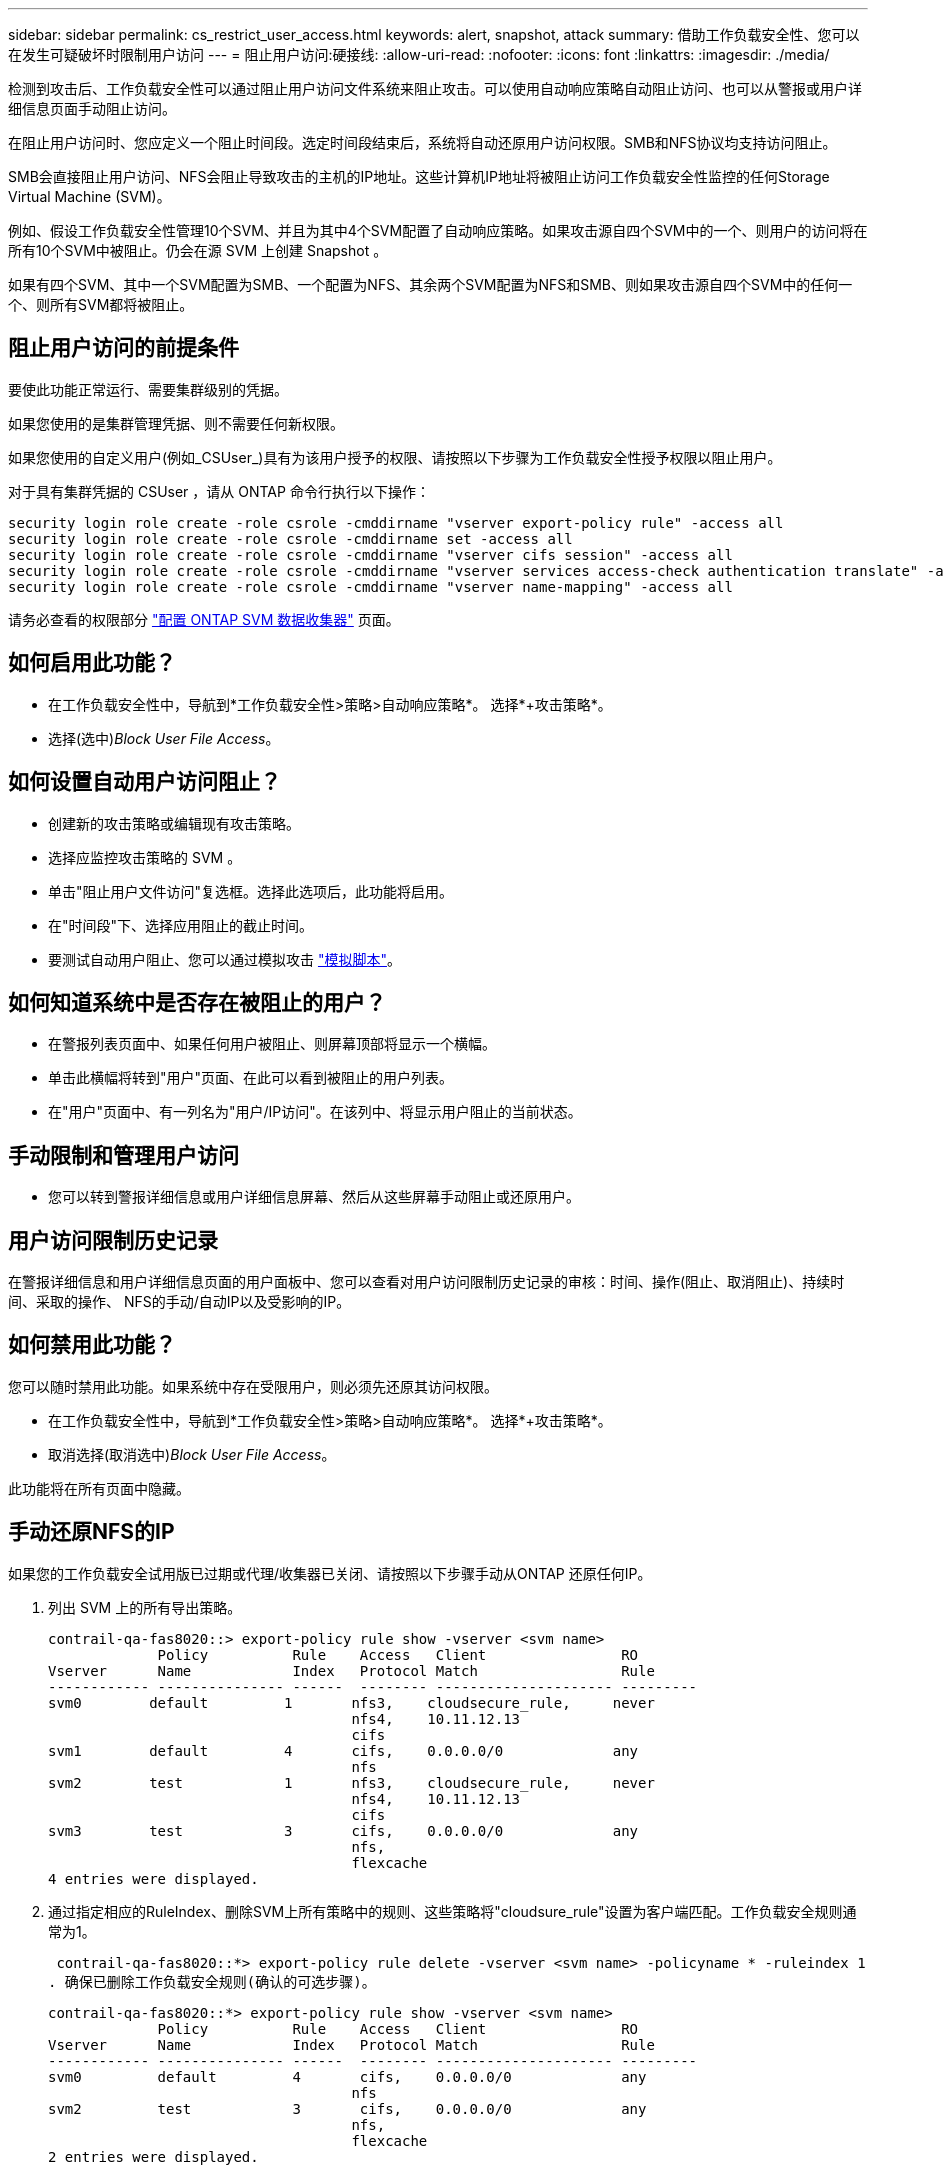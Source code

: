 ---
sidebar: sidebar 
permalink: cs_restrict_user_access.html 
keywords: alert, snapshot,  attack 
summary: 借助工作负载安全性、您可以在发生可疑破坏时限制用户访问 
---
= 阻止用户访问:硬接线:
:allow-uri-read: 
:nofooter: 
:icons: font
:linkattrs: 
:imagesdir: ./media/


[role="lead"]
检测到攻击后、工作负载安全性可以通过阻止用户访问文件系统来阻止攻击。可以使用自动响应策略自动阻止访问、也可以从警报或用户详细信息页面手动阻止访问。

在阻止用户访问时、您应定义一个阻止时间段。选定时间段结束后，系统将自动还原用户访问权限。SMB和NFS协议均支持访问阻止。

SMB会直接阻止用户访问、NFS会阻止导致攻击的主机的IP地址。这些计算机IP地址将被阻止访问工作负载安全性监控的任何Storage Virtual Machine (SVM)。

例如、假设工作负载安全性管理10个SVM、并且为其中4个SVM配置了自动响应策略。如果攻击源自四个SVM中的一个、则用户的访问将在所有10个SVM中被阻止。仍会在源 SVM 上创建 Snapshot 。

如果有四个SVM、其中一个SVM配置为SMB、一个配置为NFS、其余两个SVM配置为NFS和SMB、则如果攻击源自四个SVM中的任何一个、则所有SVM都将被阻止。



== 阻止用户访问的前提条件

要使此功能正常运行、需要集群级别的凭据。

如果您使用的是集群管理凭据、则不需要任何新权限。

如果您使用的自定义用户(例如_CSUser_)具有为该用户授予的权限、请按照以下步骤为工作负载安全性授予权限以阻止用户。

对于具有集群凭据的 CSUser ，请从 ONTAP 命令行执行以下操作：

....
security login role create -role csrole -cmddirname "vserver export-policy rule" -access all
security login role create -role csrole -cmddirname set -access all
security login role create -role csrole -cmddirname "vserver cifs session" -access all
security login role create -role csrole -cmddirname "vserver services access-check authentication translate" -access all
security login role create -role csrole -cmddirname "vserver name-mapping" -access all
....
请务必查看的权限部分 link:task_add_collector_svm.html["配置 ONTAP SVM 数据收集器"] 页面。



== 如何启用此功能？

* 在工作负载安全性中，导航到*工作负载安全性>策略>自动响应策略*。  选择*+攻击策略*。
* 选择(选中)_Block User File Access_。




== 如何设置自动用户访问阻止？

* 创建新的攻击策略或编辑现有攻击策略。
* 选择应监控攻击策略的 SVM 。
* 单击"阻止用户文件访问"复选框。选择此选项后，此功能将启用。
* 在"时间段"下、选择应用阻止的截止时间。
* 要测试自动用户阻止、您可以通过模拟攻击 link:concept_cs_attack_simulator.html["模拟脚本"]。




== 如何知道系统中是否存在被阻止的用户？

* 在警报列表页面中、如果任何用户被阻止、则屏幕顶部将显示一个横幅。
* 单击此横幅将转到"用户"页面、在此可以看到被阻止的用户列表。
* 在"用户"页面中、有一列名为"用户/IP访问"。在该列中、将显示用户阻止的当前状态。




== 手动限制和管理用户访问

* 您可以转到警报详细信息或用户详细信息屏幕、然后从这些屏幕手动阻止或还原用户。




== 用户访问限制历史记录

在警报详细信息和用户详细信息页面的用户面板中、您可以查看对用户访问限制历史记录的审核：时间、操作(阻止、取消阻止)、持续时间、采取的操作、 NFS的手动/自动IP以及受影响的IP。



== 如何禁用此功能？

您可以随时禁用此功能。如果系统中存在受限用户，则必须先还原其访问权限。

* 在工作负载安全性中，导航到*工作负载安全性>策略>自动响应策略*。  选择*+攻击策略*。
* 取消选择(取消选中)_Block User File Access_。


此功能将在所有页面中隐藏。



== 手动还原NFS的IP

如果您的工作负载安全试用版已过期或代理/收集器已关闭、请按照以下步骤手动从ONTAP 还原任何IP。

. 列出 SVM 上的所有导出策略。
+
....
contrail-qa-fas8020::> export-policy rule show -vserver <svm name>
             Policy          Rule    Access   Client                RO
Vserver      Name            Index   Protocol Match                 Rule
------------ --------------- ------  -------- --------------------- ---------
svm0        default         1       nfs3,    cloudsecure_rule,     never
                                    nfs4,    10.11.12.13
                                    cifs
svm1        default         4       cifs,    0.0.0.0/0             any
                                    nfs
svm2        test            1       nfs3,    cloudsecure_rule,     never
                                    nfs4,    10.11.12.13
                                    cifs
svm3        test            3       cifs,    0.0.0.0/0             any
                                    nfs,
                                    flexcache
4 entries were displayed.
....
. 通过指定相应的RuleIndex、删除SVM上所有策略中的规则、这些策略将"cloudsure_rule"设置为客户端匹配。工作负载安全规则通常为1。
+
 contrail-qa-fas8020::*> export-policy rule delete -vserver <svm name> -policyname * -ruleindex 1
. 确保已删除工作负载安全规则(确认的可选步骤)。
+
....
contrail-qa-fas8020::*> export-policy rule show -vserver <svm name>
             Policy          Rule    Access   Client                RO
Vserver      Name            Index   Protocol Match                 Rule
------------ --------------- ------  -------- --------------------- ---------
svm0         default         4       cifs,    0.0.0.0/0             any
                                    nfs
svm2         test            3       cifs,    0.0.0.0/0             any
                                    nfs,
                                    flexcache
2 entries were displayed.
....




== 手动还原SMB用户

如果您的工作负载安全试用版已过期或代理/收集器已关闭、请按照以下步骤手动从ONTAP 还原任何用户。

您可以从"用户"列表页面获取"工作负载安全性"中阻止的用户列表。

. 使用cluster _admin_凭据登录到ONTAP 集群(要解除对用户的阻止)。(对于Amazon FSX、使用FSX凭据登录)。
. 运行以下命令以列出所有SVM中受SMB工作负载安全性阻止的所有用户：
+
 vserver name-mapping show -direction win-unix -replacement " "
+
....
Vserver:   <vservername>
Direction: win-unix
Position Hostname         IP Address/Mask
-------- ---------------- ----------------
1       -                 -                   Pattern: CSLAB\\US040
                                         Replacement:
2       -                 -                   Pattern: CSLAB\\US030
                                         Replacement:
2 entries were displayed.
....


在上述输出中、域CSL阻止了2个用户(US030、US040)。

. 从上述输出中确定位置后、运行以下命令以解除对用户的阻止：
+
 vserver name-mapping delete -direction win-unix -position <position>
. 运行命令以确认用户未被阻止：
+
 vserver name-mapping show -direction win-unix -replacement " "


对于先前已阻止的用户、不应显示任何条目。



== 故障排除

|===
| 问题 | 请尝试此操作 


| 尽管存在攻击，但某些用户并未受到限制。 | 1. 确保 SVM 的数据收集器和代理处于 _running 状态。如果停止了Data Collector和代理、则工作负载安全性将无法发送命令。2. 这是因为用户可能已使用以前未使用的新 IP 从计算机访问存储。限制通过用户访问存储的主机的 IP 地址进行。在 UI （ "Alert Details" （警报详细信息） >"Access Limtion History" （此用户的访问限制历史记录） >"Affected IPs" （受影响的 IP ））中检查受限 IP 地址列表。如果用户要从 IP 与受限 IP 不同的主机访问存储，则用户仍可通过非受限 IP 访问存储。如果用户尝试从 IP 受限的主机访问，则无法访问存储。 


| 手动单击限制访问会显示 " 此用户的 IP 地址已受限制 " 。 | 要限制的 IP 已被其他用户限制。 


| 无法修改策略。原因：未获得该命令的授权。 | 检查是否使用CsUser、是否已按上述方式为用户授予权限。 


| NFS的用户(IP地址)阻止正常工作、但对于SMB/CIFS、我看到错误消息："SID到DomainName转换失败。原因超时：未建立套接字" | 如果_CSUser_无权执行ssh、则可能会发生这种情况。(确保在集群级别连接、然后确保用户可以执行ssh)。_CSUser_角色需要这些权限。 https://docs.netapp.com/us-en/cloudinsights/cs_restrict_user_access.html#prerequisites-for-user-access-blocking[]对于具有集群凭据的_CSUser_、请从ONTAP 命令行执行以下操作： security login role create -role csrole -cmddirname "vserver export-policy rule"-access all security login role create -role csrole -cmddirname set -access all security login role create -role csrole -cmddirname "vserver cifs session"-access all security login role create -role csrole -cmddirname "Vserver services access-check authentication translate"-all security login logine. role create -role csrole -cmddirname "vserver name-maping"-access all如果未使用_csUser_、并且使用了集群级别的管理员用户、请确保管理员用户对ONTAP 具有ssh权限。 


| I'm Getting the Error Message _sid Translate failed。__ reason：255：Error：command failed：not authorized for that commandError："access-check" is not a recognized command_、when a user should have been blocked. | 如果-CsUser_没有正确的权限、则可能会发生这种情况。有关详细信息、请参见 link:cs_restrict_user_access.html#prerequisites-for-user-access-blocking["阻止用户访问的前提条件"] 。应用权限后、建议重新启动ONTAP数据收集器和用户目录数据收集器。下面列出了所需的权限命令。--- security login Role create -Role csRole -cmddirname "vserver Export-policy re嬖"-access all security login Role create -Role csRole -cmddirname set -access all security login Role create -Role csRole -cmddirname "vserver cIFS" session -access all security login Role create -Role csRole -cmddirname "vserver services access-check authentication Translate"-access all security login Role create -Role csRole -cmddirname "vserver name-ming"-access all -- 
|===